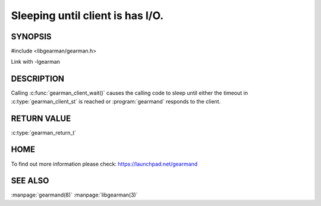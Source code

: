=================================
Sleeping until client is has I/O.
=================================


--------
SYNOPSIS
--------

#include <libgearman/gearman.h>

.. c:function::gearman_return_t gearman_client_wait(gearman_client_st *client)

Link with -lgearman

-----------
DESCRIPTION
-----------

Calling :c:func:`gearman_client_wait()` causes the calling code to sleep until either the timeout in :c:type:`gearman_client_st` is reached or :program:`gearmand` responds to the client.

------------
RETURN VALUE
------------

:c:type:`gearman_return_t`

----
HOME
----

To find out more information please check:
`https://launchpad.net/gearmand <https://launchpad.net/gearmand>`_


--------
SEE ALSO
--------

:manpage:`gearmand(8)` :manpage:`libgearman(3)`
